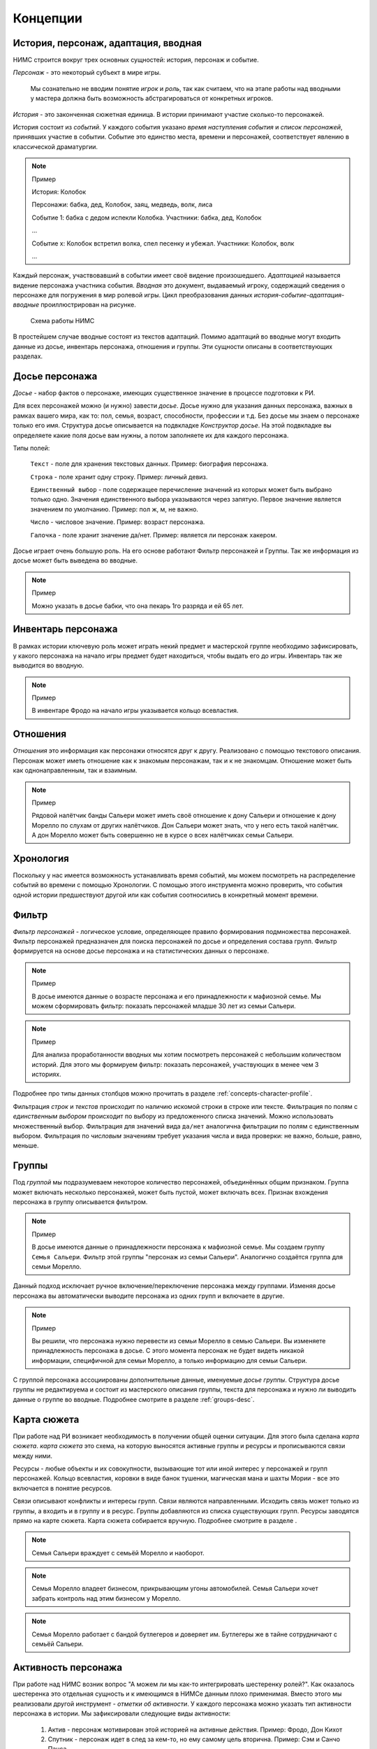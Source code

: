 ﻿.. _concepts-page:

Концепции
=========

.. _concepts-core-concepts:

История, персонаж, адаптация, вводная
-------------------------------------

НИМС строится вокруг трех основных сущностей: история, персонаж и событие.

*Персонаж* - это некоторый субъект в мире игры. 

	Мы сознательно не вводим понятие *игрок* и *роль*, так как считаем, что на этапе работы над вводными у мастера должна быть возможность абстрагироваться от конкретных игроков.  

*История* - это законченная сюжетная единица. В истории принимают участие сколько-то персонажей.

История состоит из *событий*. У каждого события указано *время наступления события* и *список персонажей*, принявших участие в событии. Событие это единство места, времени и персонажей, соответствует явлению в классической драматургии.

.. note:: Пример

	История: Колобок

	Персонажи: бабка, дед, Колобок, заяц, медведь, волк, лиса

	Событие 1: бабка с дедом испекли Колобка. Участники: бабка, дед, Колобок

	...

	Событие х: Колобок встретил волка, спел песенку и убежал. Участники: Колобок, волк

	...
	
Каждый персонаж, участвовавший в событии имеет своё видение произошедшего. *Адаптацией* называется видение персонажа участника события. *Вводная* это документ, выдаваемый игроку, содержащий сведения о персонаже для погружения в мир ролевой игры. Цикл преобразования данных *история-событие-адаптация-вводные* проиллюстрирован на рисунке.

.. figure:: images/nims-main.jpg

	Схема работы НИМС

В простейшем случае вводные состоят из текстов адаптаций. Помимо адаптаций во вводные могут входить данные из досье, инвентарь персонажа, отношения и группы. Эти сущности описаны в соответствующих разделах.

.. _concepts-character-profile:

Досье персонажа
---------------

*Досье* - набор фактов о персонаже, имеющих существенное значение в процессе подготовки к РИ.

Для всех персонажей можно (и нужно) завести *досье*. Досье нужно для указания данных персонажа, важных в рамках вашего мира, как то: пол, семья, возраст, способности, профессии и т.д. Без досье мы знаем о персонаже только его имя. Структура досье описывается на подвкладке *Конструктор досье*. На этой подвкладке вы определяете какие поля досье вам нужны, а потом заполняете их для каждого персонажа.

Типы полей:

	``Текст`` - поле для хранения текстовых данных. Пример: биография персонажа.

	``Строка`` - поле хранит одну строку. Пример: личный девиз.

	``Единственный выбор`` - поле содержащее перечисление значений из которых может быть выбрано только одно. Значения единственного выбора указываются через запятую. Первое значение является значением по умолчанию. Пример: пол ж, м, не важно.

	``Число`` - числовое значение. Пример: возраст персонажа.

	``Галочка`` - поле хранит значение да/нет. Пример: является ли персонаж хакером.

Досье играет очень большую роль. На его основе работают Фильтр персонажей и Группы. Так же информация из досье может быть выведена во вводные.

.. note:: Пример

	Можно указать в досье бабки, что она пекарь 1го разряда и ей 65 лет.
	
.. _concepts-character-inventory:

Инвентарь персонажа
-------------------

В рамках истории ключевую роль может играть некий предмет и мастерской группе необходимо зафиксировать, у какого персонажа на начало игры предмет будет находиться, чтобы выдать его до игры. Инвентарь так же выводится во вводную.

.. note:: Пример

	В инвентаре Фродо на начало игры указывается кольцо всевластия.
	
.. _concepts-character-relations:

Отношения
---------

*Отношения* это информация как персонажи относятся друг к другу. Реализовано с помощью текстового описания. Персонаж может иметь отношение как к знакомым персонажам, так и к не знакомцам. Отношение может быть как однонаправленным, так и взаимным.

.. note:: Пример

	Рядовой налётчик банды Сальери может иметь своё отношение к дону Сальери и отношение к дону Морелло по слухам от других налётчиков. Дон Сальери может знать, что у него есть такой налётчик. А дон Морелло может быть совершенно не в курсе о всех налётчиках семьи Сальери.

.. _concepts-timeline:
	
Хронология
----------

Поскольку у нас имеется возможность устанавливать время событий, мы можем посмотреть на распределение событий во времени с помощью Хронологии. С помощью этого инструмента можно проверить, что события одной истории предшествуют другой или как события соотносились в конкретный момент времени.

.. _concepts-character-filter:

Фильтр
------

*Фильтр персонажей* - логическое условие, определяющее правило формирования подмножества персонажей. Фильтр персонажей предназначен для поиска персонажей по досье и определения состава групп. Фильтр формируется на основе досье персонажа и на статистических данных о персонаже.

.. note:: Пример

	В досье имеются данные о возрасте персонажа и его принадлежности к мафиозной семье. Мы можем сформировать фильтр: показать персонажей младше 30 лет из семьи Сальери.

.. note:: Пример

	Для анализа проработанности вводных мы хотим посмотреть персонажей с небольшим количеством историй. Для этого мы формируем фильтр: показать персонажей, участвующих в менее чем 3 историях.

Подробнее про типы данных столбцов можно прочитать в разделе :ref:`concepts-character-profile`. 
	
Фильтрация *строк* и *текстов* происходит по наличию искомой строки в строке или тексте. Фильтрация по полям с *единственным выбором* происходит по выбору из предложенного списка значений. Можно использовать множественный выбор. Фильтрация для значений вида ``да/нет`` аналогична фильтрации по полям с единственным выбором. Фильтрация по *числовым* значениям требует указания числа и вида проверки: не важно, больше, равно, меньше. 
	
.. _concepts-groups:

Группы
------

Под *группой* мы подразумеваем некоторое количество персонажей, объединённых общим признаком. Группа может включать несколько персонажей, может быть пустой, может включать всех. Признак вхождения персонажа в группу описывается фильтром.

.. note:: Пример

	В досье имеются данные о принадлежности персонажа к мафиозной семье. Мы создаем группу ``Семья Сальери``. Фильтр этой группы "персонаж из семьи Сальери". Аналогично создаётся группа для семьи Морелло.

Данный подход исключает ручное включение/переключение персонажа между группами. Изменяя досье персонажа вы автоматически выводите персонажа из одних групп и включаете в другие.

.. note:: Пример

	Вы решили, что персонажа нужно перевести из семьи Морелло в семью Сальери. Вы изменяете принадлежность персонажа в досье. С этого момента персонаж не будет видеть никакой информации, специфичной для семьи Морелло, а только информацию для семьи Сальери.

С группой персонажа ассоциированы дополнительные данные, именуемые *досье группы*. Структура досье группы не редактируема и состоит из мастерского описания группы, текста для персонажа и нужно ли выводить данные о группе во вводные. Подробнее смотрите в разделе :ref:`groups-desc`.

.. _concepts-investigation-board:

Карта сюжета
------------

При работе над РИ возникает необходимость в получении общей оценки ситуации. Для этого была сделана *карта сюжета*. *карта сюжета* это схема, на которую выносятся активные группы и ресурсы и прописываются связи между ними.

Ресурсы - любые объекты и их совокупности, вызывающие тот или иной интерес у персонажей и групп персонажей. Кольцо всевластия, коровки в виде банок тушенки, магическая мана и шахты Мории - все это включается в понятие ресурсов.

Связи описывают конфликты и интересы групп. Связи являются направленными. Исходить связь может только из группы, а входить и в группу и в ресурс. Группы добавляются из списка существующих групп. Ресурсы заводятся прямо на карте сюжета. Карта сюжета собирается вручную. Подробнее смотрите в разделе .

.. note::

	Семья Сальери враждует с семьёй Морелло и наоборот.
	
.. note::

	Семья Морелло владеет бизнесом, прикрывающим угоны автомобилей. Семья Сальери хочет забрать контроль над этим бизнесом у Морелло.
	
.. note::

	Семья Морелло работает с бандой бутлегеров и доверяет им. Бутлегеры же в тайне сотрудничают с семьёй Сальери.

.. _concepts-character-activity:
	
Активность персонажа
--------------------

При работе над НИМС возник вопрос "А можем ли мы как-то интегрировать шестеренку ролей?". Как оказалось шестеренка это отдельная сущность и к имеющимся в НИМСе данным плохо применимая. Вместо этого мы реализовали другой инструмент - *отметки об активности*. У каждого персонажа можно указать тип активности персонажа в истории. Мы зафиксировали следующие виды активности:

	#. Актив - персонаж мотивирован этой историей на активные действия. Пример: Фродо, Дон Кихот
	#. Спутник - персонаж идет в след за кем-то, но ему самому цель вторична. Пример: Сэм и Санчо Панса.
	#. Защита - персонаж защищается от преследователей. Пример: шпион в облаве, убийца в детективной истории. Если их не найдут, им нечего будет делать.
	#. Пассив - персонаж, владеющий информацией или артефактами в истории, являющийся свидетелем, но не преследующий никаких целей.
	
.. note::

	Персонаж может одновременно иметь несколько активностей в одной истории. 

.. note::

	Персонаж может иметь разные виды активности в разных историях. 

.. note:: Пример
	
	Дед в Колобке пассивен - он не пытается догнать и вернуть Колобка. Дед в Репке активен - он активно хочет выдернуть репку.

Графическое (а в дальнейшем, и статистическое) отображение активностей позволит оценить степень и качество загруженности персонажа, то есть выполнить ту задачу, которую обычно решают с помощью шестеренки.

.. _concepts-social-network:

Социальная сеть
---------------

*Социальная сеть* это представление связей персонажа с другими персонажами и историями в виде графа. В зависимости от типа социальной сети узлы и рёбра графа несут различную смысловую нагрузку.

Поддерживаются следующие типы социальных сетей.

1. Социальные связи - сеть связей между персонажами. Узлы: персонажи. Ребро: совместное участие персонажей в некотором событии. Если два персонажа участвовали в одном событии значит между ними сформировалась социальная связь. С одной стороны это допущение достаточно грубое, потому что не учитывает множество нюансов, но в то же время в большом количестве случаев этого достаточно. Например, группа офицеров пошла в ресторан. Все офицеры друг друга знают, все офицеры помнят о произошедшем в ресторане. Другой пример, муж вернулся из командировки, любовник прятался в шкафу, жена попросила мужа вынести мусор, пока мужа не было любовник убежал. Жена и любовник в курсе друг о друге, жена и муж в курсе друг о друге, любовник в курсе о муже, муж не в курсе о любовнике. Получается, что социальная связь муж-любовник однонаправленная, а эта информация не указывается на схеме. Указание этой информации сильно усложнит процесс разработки событий, поэтому повторюсь - в большинстве случаев факт участия персонажей в одном событии достаточен для фиксации социальной связи. *Мощность связи* показывает насколько сильна социальная связь между персонажами. *Мощность связи* определяется количеством историй в событиях которых персонажи пересекались. Например, два пассажира плыли неделю на теплоходе, взаимодействовали в 10 событиях, но только в этой истории. Мощность связи между ними 1. Два мафиози были в 4 переделках, каждая по 5 событий. Мощность связи между ними 4. Мощность связи отражена толщиной ребра.

2. Персонаж-участие-история - сеть связей персонажей и историй. Узлы: персонажи и истории. Связь между узлами: участие персонажа в истории. Даже если вы не внесли персонажа ни в одно событие в истории, но добавили его в историю, считается, что он участник истории. *Мощность узла* определяется количеством персонажей в историй. Мощность узла отражена размером узла.

3. Персонаж-активность-история - сеть связей персонажей и историй на основе данных об активности. Узлы: персонажи и истории. Связь между узлами: активность персонажа в истории (см. :ref:`concepts-character-activity`). Например, если указано, что персонаж играет активную роль, то персонажа и историю будет соединять красная линия. Если у персонажа не проставлено никакой активности в истории, то и связи у персонажа с историей не будет.

.. _concepts-diagrams-n-statistics:

Диаграммы и статистика
----------------------

Данные инструменты были добавлены для представления общей информации о базе игры. В блоке ``Статистика`` собраны значения, выражаемые одним числом или одной строкой. Например, количество персонажей, количество историй, степень готовности текстов. Блок диаграмм состоит из двух частей: диаграммы базы и диаграммы досье. 

Диаграммы базы агрегируют информацию о базе. Например, гистограмма ``Количество историй у персонажей`` позволяет увидеть сколько у кого историй. Возможно у кого-то их слишком мало, а у кого-то слишком много. Можно было сделать статистику ``Количество историй у персонажей в среднем``, но это как средняя температура по больнице - основано на реальных данных, но информационной ценности не несёт.

Диаграммы досье собираются на основе данных досье. С их помощью можно посмотреть соотношение блоков на игре и опять же следить за перекосами в балансе сил.

.. _concepts-workload-analysis:

Анализ загруженности игроков
----------------------------

*Анализируя загруженность игроков* мы стремимся к тому, чтобы узнать насколько игрок загружен и в последствии скорректировать соответствующий ему объём нагрузки. Все игроки разные, желания у них разные, возможности у них разные, возможности мастеров тоже не безграничны. Поэтому анализ загруженности весьма индивидуальный процесс и систематизировать мы его не можем, но можем высказать несколько рекомендаций.

	#. Посмотрите на общие диаграммы по базе и обратите внимание на большие отклонения. Если у персонажа в три раза больше историй, чем у остальных это должно иметь объяснение. Может он игротехник, а может информатор который всё знает, а может он Арагорн и все хотят поиграть с Арагорном, вот его и поставили во все истории. Если у персонажа очень маленькая вводная, то должна быть причина почему его так обделили. Может он с луны свалился, может он и так во всё влезет, а может про него как-то забыли и не вписали никуда.
	#. Отметьте виды активности персонажа в историях, посмотрите соответствующие статистики в фильтре и на социальной сети. Если персонаж по вашей задумке активен в 15 историях, то убедитесь, что ваш выбор осознан и вы действительно заложили такую нагрузку на игрока.
	#. Благодаря гибкой структуре досье вы можете хранить в нём произвольные данные. Например, ставить или не ставить персонажа в любовную линию, какую нагрузку нужно давать персонажу: функциональную, сюжетную, смешанную или ещё какую-то. Можно внести сюда пожелания игрока. Может он вывозит сложный косплей, поэтому его нагрузка красивая мебель. В последствии будет возможность сравнить желаемое с действительным и скорректировать.

.. _concepts-base:

База
----

*База* НИМС это текстовый файл специального формата, в котором хранится вся созданная вами информация для ролевой игры. По мере добавления нового функционала формат базы меняется, исправляются ранее допущенные ошибки. Для поддержки обратной совместимости и устранения ошибок при загрузке НИМСа база пропускается через *мигратор*. Он вносит необходимые изменения начиная с самых первых версий баз. Вы можете быть уверены, что старые базы всегда запустятся на самой актуальной версии НИМС.

.. note:: Техническая информация

	База хранится в формате JSON. При загрузке базы автоматически собирается схема базы (JSON Schema) для проверки корректности информации и выполняется проверка. Если будет обнаружена ошибка, то будет показано сообщение ``Проверка данных выявила нарушение целостности базы, пожалуйста свяжитесь с разработчиками для устранения проблемы``. Если не было ручного вмешательства в базу, значит ошибка была внесена самим НИМСом и мне как разработчику надо будет с этим разбираться. Поэтому в случае появления этого сообщения, даже если при этом у вас открывается база без видимых проблем, свяжитесь, пожалуйста, со мной!!!
	
.. _concepts-dumping:

Выгрузка
--------

*Выгрузка* процесс формирования вводных из имеющихся данных по шаблону. Это могут быть файлы docx или файлы в текстовом формате.

.. _concepts-server-mode:

Однопользовательская и многопользовательская версия НИМС
--------------------------------------------------------

Существует две реализации НИМСа: однопользовательская и многопользовательская.

*Однопользовательская* версия предназначена для организации работы одного мастера над базой ролевой игры. Вы скачиваете архив НИМС, распаковываете его и запускаете в браузере. В этом режиме вам не нужен интернет, никто не может увидеть вашу базу в сети. Вы полностью автономны.

*Многопользовательская (серверная)* версия предназначена для организации работы нескольких мастеров над одной базой ролевой игры с помощью сети Интернет. В многопользовательском режиме у нас появляется ряд задач, которых просто нет в однопользовательском.

Пусть у нас есть одна база и несколько пользователей.

Проблема 1. Что делать, если пользователи почти одновременно изменили данные, и новые правки конфликтуют?

Например, два пользователя одновременно стали редактировать текст события. Первый отредактировал что хотел и перешёл на другую вкладку. И вот второй пользователь тоже отредактировал свою часть. Фактически существует три текста: как было, текст пользователя 1 и пользователя 2. Что должно получится в итоге? 

Тут возможны разные стратегии. Например, первый побеждает всех, последний побеждает всех, интеллектуальное слияние (если это возможно) и др.

Рассматривались разные стратегии, но мы решили пойти простым путем, исключающим возникновение данной ситуации в принципе. Вносить изменения в персонажей, истории и группы может только один человек - *владелец* соответствующей сущности. *Сущность* это общее название для объектов НИМС, у которых может быть владелец. Это персонажи, истории и группы. При этом посмотреть что у кого написано в сущности может любой пользователь. Данный подход исключает возможность несанкционированного, случайного и не очень редактирования другим пользователем. 

Проблема 2. У персонажей, историй и групп есть владельцы и они их правят. Но что делать с адаптациями? Адаптации являются частью истории, но закреплены за персонажем.

Мы не зафиксировали какой-то один вариант из двух, а предоставили возможность выбора. Право на адаптации может наследоваться как от историй, так и от персонажей. Для этого в админке есть специальный переключатель. По умолчанию права на адаптации наследуются по владельцам историй.

Какие бывают пользователи?

	#. Администратор - в его задачи входит создание новых пользователей и доступ к критическим действиям над базой. Администратор не всесилен, он не может просто взять и внести изменение в не принадлежащую ему сущность. Но он может переназначать права на сущности которые ему не принадлежат. Администратор так же является автором.
	
	#. Автор - обычный пользователь, который может править принадлежащие ему сущности.
	
	#. Редактор - это строго говоря не пользователь, а специальный режим работы. Если администратор назначает пользователя редактором, то пользователь получает эксклюзивный доступ ко всей базе. Он может вносить любые правки, а все остальные не могут ничего делать. При включении данного режима сущности не меняют владельцев. Это позволяет провести вычитку/чистку текста, а потом вернуть всё владельцам без лишних действий.

Права или кто что может?

Админ

	1. Может создавать пользователей
	2. Может удалять пользователей 
	3. Не может удалить самого себя
	4. Может менять пользователям пароли
	5. Может назначать права на ресурсы
	6. Может отбирать права на объекты никому не передавая
	7. Может назначить/разжаловать редактора
	8. Может передать админство другому пользователя
	9. Может переключить правило назначения прав на адаптации - от истории или от персонажа
	10. Страницу Обзор и конструктор досье - редактирует только админ
	11. Может перезалить базу полностью и только он

.. warning:: Нельзя переименовать пользователя.

Редактор

	1. Получает полный доступ ко всем объектам. Вновь созданные объекты тоже, без владения.
	2. Назначается/разжалуется админом
	3. Редактор может самостоятельно сложить с себя полномочия
	4. Редактор может переименовывать/удалять все персонажей/истории/группы

Автор

	1. Может создавать истории, персонажей и группы (права на созданные ресурсы принадлежат создателю)
	2. Может передавать свои права другим авторам
	3. Автор не может отобрать у самого себя права никому не передав

Всем

	1. Сохранение базы в файл для автономной работы (не завершено)
	2. Экспорт вводных
	3. Редактирование отношений персонажей не ограничено владельцами
	4. Редактирование карты сюжета не ограничено
	
	
Сущности и права на них

Изначально персонажи принадлежат создателям персонажей. Только владелец персонажа может редактировать его досье.

Изначально истории принадлежат создателям историй. Только владелец истории может добавлять в нее новые события и персонажей (можно не своих).

Изначально группы принадлежат создателям групп. Только владелец группы может редактировать досье и фильтр группы.

Права на адаптации определяются текущим режимом - наследуются от историй или наследуются от персонажей.

Права на инвентарь наследуются от историй.

Права на сущность могут не принадлежать никому.

Рисование карты сюжета и заполнение отношений выполняется без ограничений. Любой автор в любое время может это делать. Мы решили посмотреть, что из этого получится) Если возникнут проблемы, напишите нам об этом.

